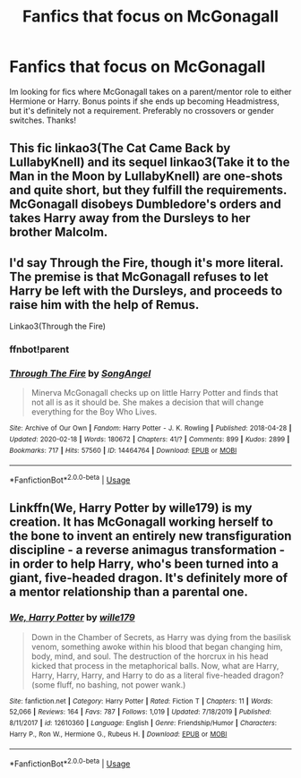 #+TITLE: Fanfics that focus on McGonagall

* Fanfics that focus on McGonagall
:PROPERTIES:
:Author: lulushcaanteater
:Score: 2
:DateUnix: 1593482279.0
:DateShort: 2020-Jun-30
:FlairText: Request
:END:
Im looking for fics where McGonagall takes on a parent/mentor role to either Hermione or Harry. Bonus points if she ends up becoming Headmistress, but it's definitely not a requirement. Preferably no crossovers or gender switches. Thanks!


** This fic linkao3(The Cat Came Back by LullabyKnell) and its sequel linkao3(Take it to the Man in the Moon by LullabyKnell) are one-shots and quite short, but they fulfill the requirements. McGonagall disobeys Dumbledore's orders and takes Harry away from the Dursleys to her brother Malcolm.
:PROPERTIES:
:Author: Snegurochkaa
:Score: 3
:DateUnix: 1593504300.0
:DateShort: 2020-Jun-30
:END:


** I'd say Through the Fire, though it's more literal. The premise is that McGonagall refuses to let Harry be left with the Dursleys, and proceeds to raise him with the help of Remus.

Linkao3(Through the Fire)
:PROPERTIES:
:Author: JustAFictionNerd
:Score: 1
:DateUnix: 1593497344.0
:DateShort: 2020-Jun-30
:END:

*** ffnbot!parent
:PROPERTIES:
:Author: JustAFictionNerd
:Score: 1
:DateUnix: 1593577196.0
:DateShort: 2020-Jul-01
:END:


*** [[https://archiveofourown.org/works/14464764][*/Through The Fire/*]] by [[https://www.archiveofourown.org/users/SongAngel/pseuds/SongAngel][/SongAngel/]]

#+begin_quote
  Minerva McGonagall checks up on little Harry Potter and finds that not all is as it should be. She makes a decision that will change everything for the Boy Who Lives.
#+end_quote

^{/Site/:} ^{Archive} ^{of} ^{Our} ^{Own} ^{*|*} ^{/Fandom/:} ^{Harry} ^{Potter} ^{-} ^{J.} ^{K.} ^{Rowling} ^{*|*} ^{/Published/:} ^{2018-04-28} ^{*|*} ^{/Updated/:} ^{2020-02-18} ^{*|*} ^{/Words/:} ^{180672} ^{*|*} ^{/Chapters/:} ^{41/?} ^{*|*} ^{/Comments/:} ^{899} ^{*|*} ^{/Kudos/:} ^{2899} ^{*|*} ^{/Bookmarks/:} ^{717} ^{*|*} ^{/Hits/:} ^{57560} ^{*|*} ^{/ID/:} ^{14464764} ^{*|*} ^{/Download/:} ^{[[https://archiveofourown.org/downloads/14464764/Through%20The%20Fire.epub?updated_at=1587392709][EPUB]]} ^{or} ^{[[https://archiveofourown.org/downloads/14464764/Through%20The%20Fire.mobi?updated_at=1587392709][MOBI]]}

--------------

*FanfictionBot*^{2.0.0-beta} | [[https://github.com/tusing/reddit-ffn-bot/wiki/Usage][Usage]]
:PROPERTIES:
:Author: FanfictionBot
:Score: 1
:DateUnix: 1593577217.0
:DateShort: 2020-Jul-01
:END:


** Linkffn(We, Harry Potter by wille179) is my creation. It has McGonagall working herself to the bone to invent an entirely new transfiguration discipline - a reverse animagus transformation - in order to help Harry, who's been turned into a giant, five-headed dragon. It's definitely more of a mentor relationship than a parental one.
:PROPERTIES:
:Author: wille179
:Score: 1
:DateUnix: 1593528368.0
:DateShort: 2020-Jun-30
:END:

*** [[https://www.fanfiction.net/s/12610360/1/][*/We, Harry Potter/*]] by [[https://www.fanfiction.net/u/5192205/wille179][/wille179/]]

#+begin_quote
  Down in the Chamber of Secrets, as Harry was dying from the basilisk venom, something awoke within his blood that began changing him, body, mind, and soul. The destruction of the horcrux in his head kicked that process in the metaphorical balls. Now, what are Harry, Harry, Harry, Harry, and Harry to do as a literal five-headed dragon? (some fluff, no bashing, not power wank.)
#+end_quote

^{/Site/:} ^{fanfiction.net} ^{*|*} ^{/Category/:} ^{Harry} ^{Potter} ^{*|*} ^{/Rated/:} ^{Fiction} ^{T} ^{*|*} ^{/Chapters/:} ^{11} ^{*|*} ^{/Words/:} ^{52,066} ^{*|*} ^{/Reviews/:} ^{164} ^{*|*} ^{/Favs/:} ^{787} ^{*|*} ^{/Follows/:} ^{1,019} ^{*|*} ^{/Updated/:} ^{7/18/2019} ^{*|*} ^{/Published/:} ^{8/11/2017} ^{*|*} ^{/id/:} ^{12610360} ^{*|*} ^{/Language/:} ^{English} ^{*|*} ^{/Genre/:} ^{Friendship/Humor} ^{*|*} ^{/Characters/:} ^{Harry} ^{P.,} ^{Ron} ^{W.,} ^{Hermione} ^{G.,} ^{Rubeus} ^{H.} ^{*|*} ^{/Download/:} ^{[[http://www.ff2ebook.com/old/ffn-bot/index.php?id=12610360&source=ff&filetype=epub][EPUB]]} ^{or} ^{[[http://www.ff2ebook.com/old/ffn-bot/index.php?id=12610360&source=ff&filetype=mobi][MOBI]]}

--------------

*FanfictionBot*^{2.0.0-beta} | [[https://github.com/tusing/reddit-ffn-bot/wiki/Usage][Usage]]
:PROPERTIES:
:Author: FanfictionBot
:Score: 1
:DateUnix: 1593528381.0
:DateShort: 2020-Jun-30
:END:
